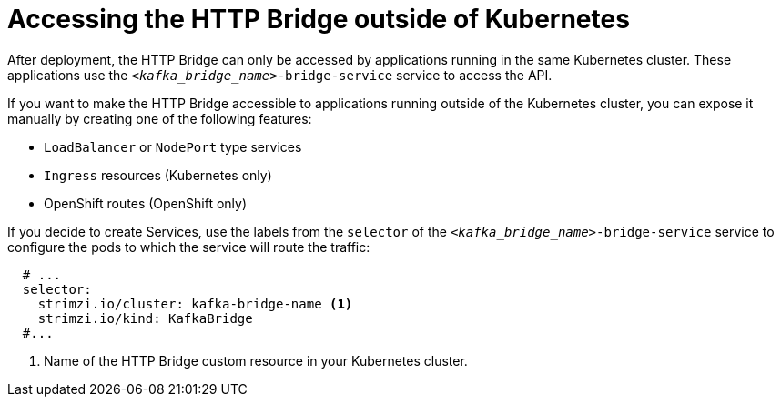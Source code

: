 :_mod-docs-content-type: CONCEPT

// This assembly is included in the following assemblies:
//
// assembly-http-bridge-overview.adoc

[id='con-accessing-http-bridge-from-outside-{context}']

= Accessing the HTTP Bridge outside of Kubernetes

[role="_abstract"]
After deployment, the HTTP Bridge can only be accessed by applications running in the same Kubernetes cluster.
These applications use the `_<kafka_bridge_name>_-bridge-service` service to access the API.

If you want to make the HTTP Bridge accessible to applications running outside of the Kubernetes cluster, you can expose it manually by creating one of the following features:

* `LoadBalancer` or `NodePort` type services

* `Ingress` resources (Kubernetes only)

* OpenShift routes (OpenShift only)

If you decide to create Services, use the labels from the `selector` of the `_<kafka_bridge_name>_-bridge-service` service to configure the pods to which the service will route the traffic:

[source,yaml,subs=attributes+]
----
  # ...
  selector:
    strimzi.io/cluster: kafka-bridge-name <1>
    strimzi.io/kind: KafkaBridge
  #...
----
<1> Name of the HTTP Bridge custom resource in your Kubernetes cluster.
